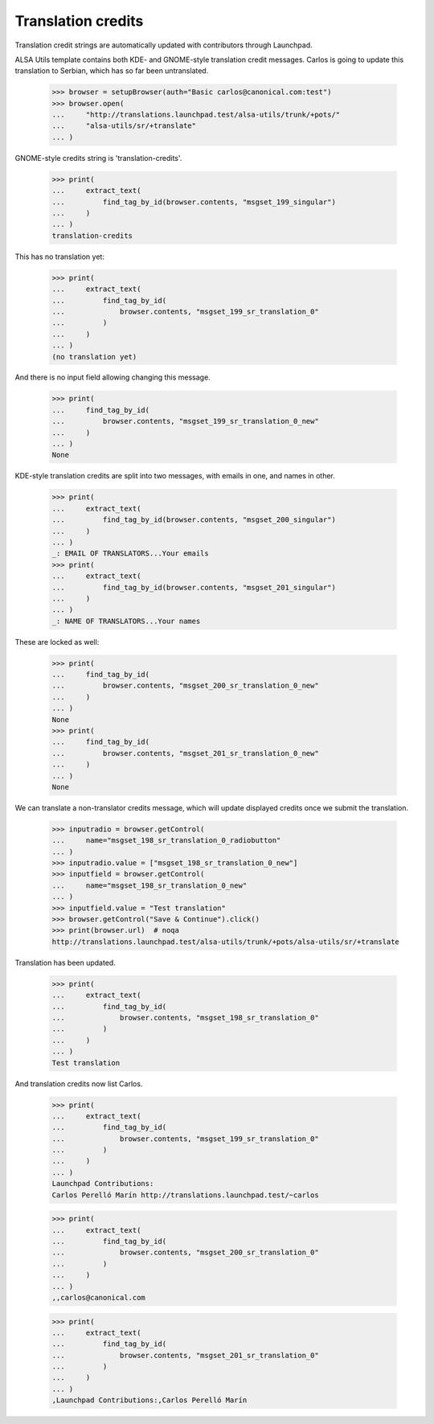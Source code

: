 Translation credits
===================

Translation credit strings are automatically updated with contributors
through Launchpad.

ALSA Utils template contains both KDE- and GNOME-style translation credit
messages.  Carlos is going to update this translation to Serbian,
which has so far been untranslated.

    >>> browser = setupBrowser(auth="Basic carlos@canonical.com:test")
    >>> browser.open(
    ...     "http://translations.launchpad.test/alsa-utils/trunk/+pots/"
    ...     "alsa-utils/sr/+translate"
    ... )

GNOME-style credits string is 'translation-credits'.

    >>> print(
    ...     extract_text(
    ...         find_tag_by_id(browser.contents, "msgset_199_singular")
    ...     )
    ... )
    translation-credits

This has no translation yet:

    >>> print(
    ...     extract_text(
    ...         find_tag_by_id(
    ...             browser.contents, "msgset_199_sr_translation_0"
    ...         )
    ...     )
    ... )
    (no translation yet)

And there is no input field allowing changing this message.

    >>> print(
    ...     find_tag_by_id(
    ...         browser.contents, "msgset_199_sr_translation_0_new"
    ...     )
    ... )
    None

KDE-style translation credits are split into two messages, with emails
in one, and names in other.

    >>> print(
    ...     extract_text(
    ...         find_tag_by_id(browser.contents, "msgset_200_singular")
    ...     )
    ... )
    _: EMAIL OF TRANSLATORS...Your emails
    >>> print(
    ...     extract_text(
    ...         find_tag_by_id(browser.contents, "msgset_201_singular")
    ...     )
    ... )
    _: NAME OF TRANSLATORS...Your names

These are locked as well:

    >>> print(
    ...     find_tag_by_id(
    ...         browser.contents, "msgset_200_sr_translation_0_new"
    ...     )
    ... )
    None
    >>> print(
    ...     find_tag_by_id(
    ...         browser.contents, "msgset_201_sr_translation_0_new"
    ...     )
    ... )
    None

We can translate a non-translator credits message, which will update
displayed credits once we submit the translation.

    >>> inputradio = browser.getControl(
    ...     name="msgset_198_sr_translation_0_radiobutton"
    ... )
    >>> inputradio.value = ["msgset_198_sr_translation_0_new"]
    >>> inputfield = browser.getControl(
    ...     name="msgset_198_sr_translation_0_new"
    ... )
    >>> inputfield.value = "Test translation"
    >>> browser.getControl("Save & Continue").click()
    >>> print(browser.url)  # noqa
    http://translations.launchpad.test/alsa-utils/trunk/+pots/alsa-utils/sr/+translate

Translation has been updated.

    >>> print(
    ...     extract_text(
    ...         find_tag_by_id(
    ...             browser.contents, "msgset_198_sr_translation_0"
    ...         )
    ...     )
    ... )
    Test translation

And translation credits now list Carlos.

    >>> print(
    ...     extract_text(
    ...         find_tag_by_id(
    ...             browser.contents, "msgset_199_sr_translation_0"
    ...         )
    ...     )
    ... )
    Launchpad Contributions:
    Carlos Perelló Marín http://translations.launchpad.test/~carlos

    >>> print(
    ...     extract_text(
    ...         find_tag_by_id(
    ...             browser.contents, "msgset_200_sr_translation_0"
    ...         )
    ...     )
    ... )
    ,,carlos@canonical.com

    >>> print(
    ...     extract_text(
    ...         find_tag_by_id(
    ...             browser.contents, "msgset_201_sr_translation_0"
    ...         )
    ...     )
    ... )
    ,Launchpad Contributions:,Carlos Perelló Marín

